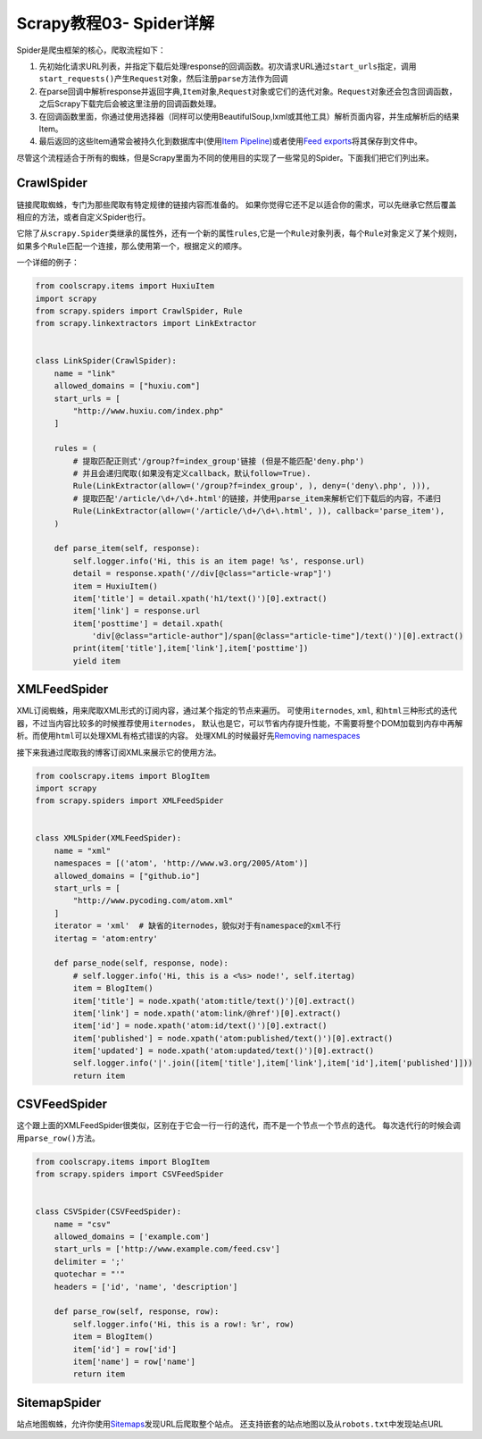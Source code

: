 Scrapy教程03- Spider详解
========================

Spider是爬虫框架的核心，爬取流程如下：

1. 先初始化请求URL列表，并指定下载后处理response的回调函数。初次请求URL通过\ ``start_urls``\ 指定，调用\ ``start_requests()``\ 产生\ ``Request``\ 对象，然后注册\ ``parse``\ 方法作为回调
2. 在parse回调中解析response并返回字典,\ ``Item``\ 对象,\ ``Request``\ 对象或它们的迭代对象。\ ``Request``\ 对象还会包含回调函数，之后Scrapy下载完后会被这里注册的回调函数处理。
3. 在回调函数里面，你通过使用选择器（同样可以使用BeautifulSoup,lxml或其他工具）解析页面内容，并生成解析后的结果Item。
4. 最后返回的这些Item通常会被持久化到数据库中(使用\ `Item
   Pipeline <http://doc.scrapy.org/en/latest/topics/item-pipeline.html#topics-item-pipeline>`__)或者使用\ `Feed
   exports <http://doc.scrapy.org/en/latest/topics/feed-exports.html#topics-feed-exports>`__\ 将其保存到文件中。

尽管这个流程适合于所有的蜘蛛，但是Scrapy里面为不同的使用目的实现了一些常见的Spider。下面我们把它们列出来。

CrawlSpider
-----------

链接爬取蜘蛛，专门为那些爬取有特定规律的链接内容而准备的。
如果你觉得它还不足以适合你的需求，可以先继承它然后覆盖相应的方法，或者自定义Spider也行。

它除了从\ ``scrapy.Spider``\ 类继承的属性外，还有一个新的属性\ ``rules``,它是一个\ ``Rule``\ 对象列表，每个\ ``Rule``\ 对象定义了某个规则，如果多个\ ``Rule``\ 匹配一个连接，那么使用第一个，根据定义的顺序。

一个详细的例子：

.. code:: python

   from coolscrapy.items import HuxiuItem
   import scrapy
   from scrapy.spiders import CrawlSpider, Rule
   from scrapy.linkextractors import LinkExtractor


   class LinkSpider(CrawlSpider):
       name = "link"
       allowed_domains = ["huxiu.com"]
       start_urls = [
           "http://www.huxiu.com/index.php"
       ]

       rules = (
           # 提取匹配正则式'/group?f=index_group'链接 (但是不能匹配'deny.php')
           # 并且会递归爬取(如果没有定义callback，默认follow=True).
           Rule(LinkExtractor(allow=('/group?f=index_group', ), deny=('deny\.php', ))),
           # 提取匹配'/article/\d+/\d+.html'的链接，并使用parse_item来解析它们下载后的内容，不递归
           Rule(LinkExtractor(allow=('/article/\d+/\d+\.html', )), callback='parse_item'),
       )

       def parse_item(self, response):
           self.logger.info('Hi, this is an item page! %s', response.url)
           detail = response.xpath('//div[@class="article-wrap"]')
           item = HuxiuItem()
           item['title'] = detail.xpath('h1/text()')[0].extract()
           item['link'] = response.url
           item['posttime'] = detail.xpath(
               'div[@class="article-author"]/span[@class="article-time"]/text()')[0].extract()
           print(item['title'],item['link'],item['posttime'])
           yield item

XMLFeedSpider
-------------

XML订阅蜘蛛，用来爬取XML形式的订阅内容，通过某个指定的节点来遍历。
可使用\ ``iternodes``, ``xml``,
和\ ``html``\ 三种形式的迭代器，不过当内容比较多的时候推荐使用\ ``iternodes``\ ，
默认也是它，可以节省内存提升性能，不需要将整个DOM加载到内存中再解析。而使用\ ``html``\ 可以处理XML有格式错误的内容。
处理XML的时候最好先\ `Removing
namespaces <http://doc.scrapy.org/en/1.0/topics/selectors.html#removing-namespaces>`__

接下来我通过爬取我的博客订阅XML来展示它的使用方法。

.. code:: python

   from coolscrapy.items import BlogItem
   import scrapy
   from scrapy.spiders import XMLFeedSpider


   class XMLSpider(XMLFeedSpider):
       name = "xml"
       namespaces = [('atom', 'http://www.w3.org/2005/Atom')]
       allowed_domains = ["github.io"]
       start_urls = [
           "http://www.pycoding.com/atom.xml"
       ]
       iterator = 'xml'  # 缺省的iternodes，貌似对于有namespace的xml不行
       itertag = 'atom:entry'

       def parse_node(self, response, node):
           # self.logger.info('Hi, this is a <%s> node!', self.itertag)
           item = BlogItem()
           item['title'] = node.xpath('atom:title/text()')[0].extract()
           item['link'] = node.xpath('atom:link/@href')[0].extract()
           item['id'] = node.xpath('atom:id/text()')[0].extract()
           item['published'] = node.xpath('atom:published/text()')[0].extract()
           item['updated'] = node.xpath('atom:updated/text()')[0].extract()
           self.logger.info('|'.join([item['title'],item['link'],item['id'],item['published']]))
           return item

CSVFeedSpider
-------------

这个跟上面的XMLFeedSpider很类似，区别在于它会一行一行的迭代，而不是一个节点一个节点的迭代。
每次迭代行的时候会调用\ ``parse_row()``\ 方法。

.. code:: python

   from coolscrapy.items import BlogItem
   from scrapy.spiders import CSVFeedSpider


   class CSVSpider(CSVFeedSpider):
       name = "csv"
       allowed_domains = ['example.com']
       start_urls = ['http://www.example.com/feed.csv']
       delimiter = ';'
       quotechar = "'"
       headers = ['id', 'name', 'description']

       def parse_row(self, response, row):
           self.logger.info('Hi, this is a row!: %r', row)
           item = BlogItem()
           item['id'] = row['id']
           item['name'] = row['name']
           return item

SitemapSpider
-------------

站点地图蜘蛛，允许你使用\ `Sitemaps <http://www.sitemaps.org/>`__\ 发现URL后爬取整个站点。
还支持嵌套的站点地图以及从\ ``robots.txt``\ 中发现站点URL
